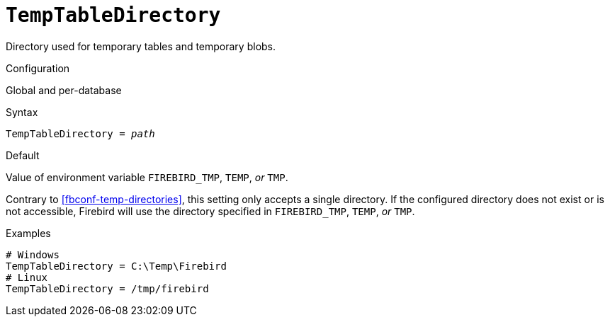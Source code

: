 [#fbconf-temp-table-directory]
= `TempTableDirectory`

Directory used for temporary tables and temporary blobs.

.Configuration
Global and per-database

.Syntax
[listing,subs=+quotes]
----
TempTableDirectory = _path_
----

.Default
Value of environment variable `FIREBIRD_TMP`, `TEMP`, _or_ `TMP`.

Contrary to <<fbconf-temp-directories>>, this setting only accepts a single directory.
If the configured directory does not exist or is not accessible, Firebird will use the directory specified in `FIREBIRD_TMP`, `TEMP`, _or_ `TMP`.

.Examples
[listing]
----
# Windows
TempTableDirectory = C:\Temp\Firebird
# Linux
TempTableDirectory = /tmp/firebird
----
